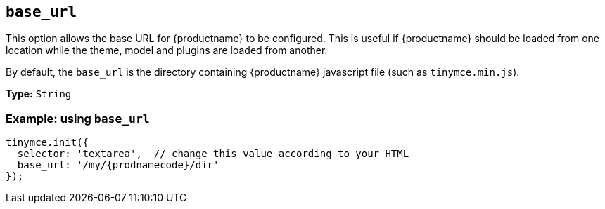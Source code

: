 [[base_url]]
== `+base_url+`

This option allows the base URL for {productname} to be configured. This is useful if {productname} should be loaded from one location while the theme, model and plugins are loaded from another.

By default, the `+base_url+` is the directory containing {productname} javascript file (such as `+tinymce.min.js+`).

*Type:* `+String+`

=== Example: using `+base_url+`

[source,js,subs="attributes+"]
----
tinymce.init({
  selector: 'textarea',  // change this value according to your HTML
  base_url: '/my/{prodnamecode}/dir'
});
----
